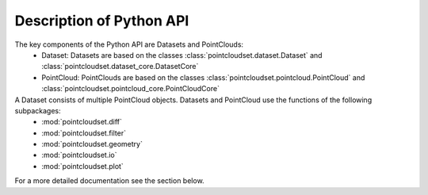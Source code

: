 Description of Python API
========================================

The key components of the Python API are Datasets and PointClouds:
    * Dataset: Datasets are based on the classes :class:`pointcloudset.dataset.Dataset` and :class:`pointcloudset.dataset_core.DatasetCore`
    * PointCloud: PointClouds are based on the classes :class:`pointcloudset.pointcloud.PointCloud` and :class:`pointcloudset.pointcloud_core.PointCloudCore`

A Dataset consists of multiple PointCloud objects. Datasets and PointCloud use the functions of the following subpackages:
    * :mod:`pointcloudset.diff`
    * :mod:`pointcloudset.filter`
    * :mod:`pointcloudset.geometry`
    * :mod:`pointcloudset.io`
    * :mod:`pointcloudset.plot`

For a more detailed documentation see the section below.
